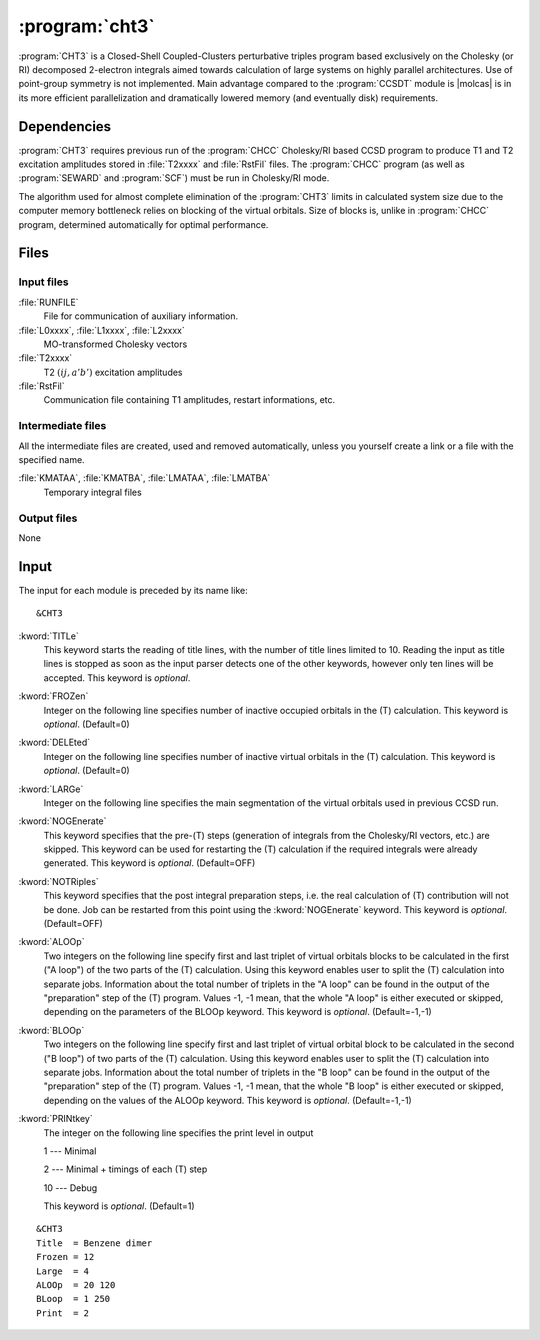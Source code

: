 .. index::
   single: Program; CHT3
   single: CHT3

.. _sec\:cht3:

:program:`cht3`
===============

.. only:: html

  .. contents::
     :local:
     :backlinks: none

.. xmldoc:: <MODULE NAME="CHT3">
            %%Description:
            <HELP>
            CHT3 is a Closed-Shell Coupled-Clusters perturbative triples
            program based exclusively on the Cholesky (or RI) decomposed 2-electron integrals
            aimed towards calculation of large systems on highly parallel architectures. Use of
            point-group symmetry is not implemented.
            It requires RUNFILE from the SCF module, T1 and T2 excitation amplitudes and MO
            transformed Cholesky/RI vectors from CHCC.
            </HELP>

:program:`CHT3` is a Closed-Shell Coupled-Clusters perturbative triples
program based exclusively on the Cholesky (or RI) decomposed 2-electron integrals
aimed towards calculation of large systems on highly parallel architectures. Use of
point-group symmetry is not implemented. Main advantage compared to the
:program:`CCSDT` module is |molcas| is in its more efficient parallelization and
dramatically lowered memory (and eventually disk) requirements.

.. For further details the reader is referred to :numref:`TUT:sec:cht3`.

.. index::
   pair: Dependencies; CHT3

.. _sec\:cht3_dependencies:

Dependencies
------------

:program:`CHT3` requires previous run of the :program:`CHCC` Cholesky/RI
based CCSD program to produce T1 and T2 excitation amplitudes stored in :file:`T2xxxx`
and :file:`RstFil` files.
The :program:`CHCC` program (as well as :program:`SEWARD` and :program:`SCF`) must be run
in Cholesky/RI mode.

The algorithm used for almost complete elimination of the :program:`CHT3`
limits in calculated system size due to the computer memory bottleneck relies
on blocking of the virtual orbitals. Size of blocks is, unlike in :program:`CHCC` program, determined automatically for optimal performance.

.. index::
   pair: Files; CHT3

.. _sec\:cht3_files:

Files
-----

Input files
...........

.. class:: filelist

:file:`RUNFILE`
  File for communication of auxiliary information.

:file:`L0xxxx`, :file:`L1xxxx`, :file:`L2xxxx`
  MO-transformed Cholesky vectors

:file:`T2xxxx`
  T2 :math:`(ij,a'b')` excitation amplitudes

:file:`RstFil`
  Communication file containing T1 amplitudes, restart informations, etc.

Intermediate files
..................

All the intermediate files are created, used and removed
automatically, unless you yourself create a link or a file
with the specified name.

.. class:: filelist

:file:`KMATAA`, :file:`KMATBA`, :file:`LMATAA`, :file:`LMATBA`
  Temporary integral files

Output files
............

None

.. index::
   pair: Input; CHT3

.. _sec\:cht3_input:

Input
-----

The input for each module is preceded by its name like: ::

  &CHT3

.. class:: keywordlist

:kword:`TITLe`
  This keyword starts the reading of title lines,
  with the number of title lines limited to 10.
  Reading the input as title lines is stopped as soon
  as the input parser detects one of the other keywords,
  however only ten lines will be accepted.
  This keyword is *optional*.

  .. xmldoc:: <KEYWORD MODULE="CHT3" NAME="TITLE" APPEAR="Title" KIND="CUSTOM" LEVEL="BASIC">
              %%Keyword: TITLe <basic>
              <HELP>
              Enter up to ten title lines. Do not put any keyword in the beginning of a title line.
              </HELP>
              </KEYWORD>

:kword:`FROZen`
  Integer on the following line specifies number of inactive occupied
  orbitals in the (T) calculation. This keyword is *optional*. (Default=0)

  .. xmldoc:: <KEYWORD MODULE="CHT3" NAME="FROZ" APPEAR="Frozen orbitals" KIND="INT" LEVEL="BASIC" MIN_VALUE="0" DEFAULT_VALUE="0">
              %%Keyword: FROZen <basic>
              <HELP>
              Specifies number of inactive occupied orbitals in the (T) procedure
              </HELP>
              </KEYWORD>

:kword:`DELEted`
  Integer on the following line specifies number of inactive virtual
  orbitals in the (T) calculation. This keyword is *optional*. (Default=0)

  .. xmldoc:: <KEYWORD MODULE="CHT3" NAME="DELE" APPEAR="Deleted orbitals" KIND="INT" LEVEL="BASIC" MIN_VALUE="0" DEFAULT_VALUE="0">
              %%Keyword: DELEted <basic>
              <HELP>
              Specifies number of inactive virtual orbitals in the (T) procedure
              </HELP>
              </KEYWORD>

:kword:`LARGe`
  Integer on the following line specifies the main segmentation of the virtual orbitals
  used in previous CCSD run.

  .. xmldoc:: <KEYWORD MODULE="CHT3" NAME="LARG" APPEAR="Large segmentation" KIND="INT" LEVEL="BASIC" MIN_VALUE="1" MAX_VALUE="32" DEFAULT_VALUE="1">
              %%Keyword: LARGe <basic>
              <HELP>
              Specifies the segmentation of virtual orbitals
              </HELP>
              </KEYWORD>

  .. :kword:`MHKEy`
       Integer on the following line specifies if library BLAS (MHKEy=1) or hard-coded
       fortran vector-vector, matrix-vector and matrix-matrix manipulation is used.
       This keyword is *optional*. (Default=1)

       .. xmldoc:: <KEYWORD MODULE="CHT3" NAME="MHKE" APPEAR="Use BLAS" KIND="INT" LEVEL="BASIC" MIN_VALUE="0" MAX_VALUE="1" DEFAULT_VALUE="1">
                   %%Keyword: MHKEy <basic>
                   <HELP>
                   Specifies if BLAS libraries (=1) or hard-code fortran is used.
                   </HELP>
                   </KEYWORD>

:kword:`NOGEnerate`
  This keyword specifies that the pre-(T) steps (generation of integrals from
  the Cholesky/RI vectors, etc.) are skipped. This keyword can be used for
  restarting the (T) calculation if the required integrals were already generated.
  This keyword is *optional*. (Default=OFF)

  .. xmldoc:: <KEYWORD MODULE="CHT3" NAME="NOGE" APPEAR="Skip pre-(T) steps" KIND="SINGLE" LEVEL="BASIC">
              %%Keyword: NOGEnerate <basic>
              <HELP>
              Pre-(T) steps, like integrals generation, etc. are skipped.
              </HELP>
              </KEYWORD>

:kword:`NOTRiples`
  This keyword specifies that the post integral preparation steps, i.e.
  the real calculation of (T) contribution will not be done. Job can be restarted
  from this point using the :kword:`NOGEnerate` keyword.
  This keyword is *optional*. (Default=OFF)

  .. xmldoc:: <KEYWORD MODULE="CHT3" NAME="NOTR" APPEAR="No triples" KIND="SINGLE" LEVEL="BASIC">
              %%Keyword: NOTRiples <basic>
              <HELP>
              Program stops after generation of temporary integral files
              </HELP>
              </KEYWORD>

:kword:`ALOOp`
  Two integers on the following line specify first and last triplet of
  virtual orbitals blocks to be calculated in the first ("A loop") of
  the two parts of the (T) calculation. Using this keyword enables user
  to split the (T) calculation into separate jobs. Information about
  the total number of triplets in the "A loop" can be found in the
  output of the "preparation" step of the (T) program. Values
  -1, -1 mean, that the whole "A loop" is either executed or skipped,
  depending on the parameters of the BLOOp keyword.
  This keyword is *optional*. (Default=-1,-1)

  .. xmldoc:: <KEYWORD MODULE="CHT3" NAME="ALOO" APPEAR="A loop" KIND="INTS" SIZE="2" LEVEL="BASIC" MIN_VALUE="-1" DEFAULT_VALUE="-1">
              %%Keyword: ALOOp <basic>
              <HELP>
              Specifies the range of triplets of virtual orbitals blocks from
              the fist of two parts of (T) program to be calculated.
              </HELP>
              </KEYWORD>

:kword:`BLOOp`
  Two integers on the following line specify first and last triplet of
  virtual orbital block to be calculated in the second ("B loop") of
  two parts of the (T) calculation. Using this keyword enables user
  to split the (T) calculation into separate jobs. Information about
  the total number of triplets in the "B loop" can be found in the
  output of the "preparation" step of the (T) program. Values
  -1, -1 mean, that the whole "B loop" is either executed or skipped,
  depending on the values of the ALOOp keyword.
  This keyword is *optional*. (Default=-1,-1)

  .. xmldoc:: <KEYWORD MODULE="CHT3" NAME="BLOO" APPEAR="B loop" KIND="INTS" SIZE="2" LEVEL="BASIC" MIN_VALUE="-1" DEFAULT_VALUE="-1">
              %%Keyword: BLOOp <basic>
              <HELP>
              Specifies the range of triplets of virtual orbitals blocks from
              the second of two parts of (T) program to be calculated.
              </HELP>
              </KEYWORD>

:kword:`PRINtkey`
  The integer on the following line specifies the print level in output

  .. container:: list

    1  --- Minimal

    2  --- Minimal + timings of each (T) step

    10 --- Debug

  This keyword is *optional*. (Default=1)

  .. xmldoc:: <KEYWORD MODULE="CHT3" NAME="PRIN" APPEAR="Print level" KIND="CHOICE" LIST="1: Minimal,2: Minimal + timings,10: Debug" LEVEL="ADVANCED" DEFAULT_VALUE="1">
              <HELP>
              Choose the print level
              </HELP>
              </KEYWORD>
              %%Keyword: PRINtkey <advanced>
              Sets the print level

              1  -- Minimal
              2  -- Minimal + timings
              10 -- Debug

::

  &CHT3
  Title  = Benzene dimer
  Frozen = 12
  Large  = 4
  ALOOp  = 20 120
  BLoop  = 1 250
  Print  = 2

.. xmldoc:: </MODULE>
